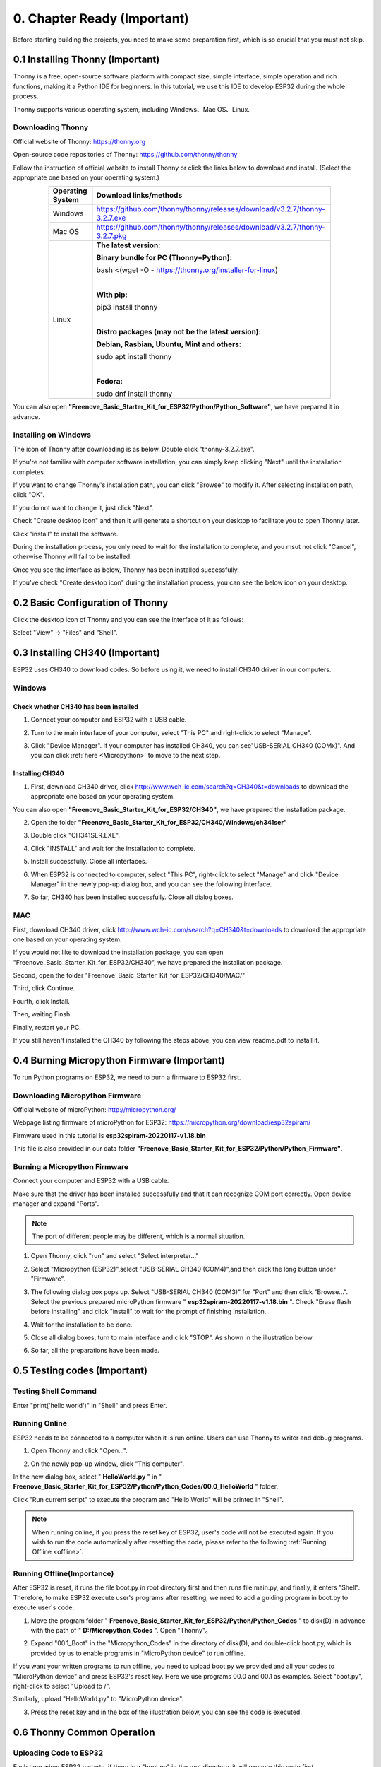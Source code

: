 ##############################################################################
0. Chapter Ready (Important)
##############################################################################

Before starting building the projects, you need to make some preparation first, which is so crucial that you must not skip.

.. _Thonny:

0.1 Installing Thonny (Important)
**********************************************

Thonny is a free, open-source software platform with compact size, simple interface, simple operation and rich functions, making it a Python IDE for beginners. In this tutorial, we use this IDE to develop ESP32 during the whole process.  

Thonny supports various operating system, including Windows、Mac OS、Linux.

Downloading Thonny
==============================================

Official website of Thonny: https://thonny.org

Open-source code repositories of Thonny: https://github.com/thonny/thonny

Follow the instruction of official website to install Thonny or click the links below to download and install. (Select the appropriate one based on your operating system.)

.. table::
    :width: 80%
    :align: center
    :class: zebra
    
    +------------------+----------------------------------------------------------------------------+
    | Operating System | Download links/methods                                                     |
    +==================+============================================================================+
    | Windows          | https://github.com/thonny/thonny/releases/download/v3.2.7/thonny-3.2.7.exe |
    +------------------+----------------------------------------------------------------------------+
    | Mac OS           | https://github.com/thonny/thonny/releases/download/v3.2.7/thonny-3.2.7.pkg |
    +------------------+----------------------------------------------------------------------------+
    |                  | **The latest version:**                                                    |
    |                  |                                                                            |
    |                  | **Binary bundle for PC (Thonny+Python):**                                  |
    |                  |                                                                            |
    |                  | bash <(wget -O - https://thonny.org/installer-for-linux)                   |
    |                  |                                                                            |
    |                  | |                                                                          |
    |                  |                                                                            |
    |                  | **With pip:**                                                              |
    |                  |                                                                            |
    |                  | pip3 install thonny                                                        |
    |                  |                                                                            |
    | Linux            | |                                                                          |
    |                  |                                                                            |
    |                  | **Distro packages (may not be the latest version):**                       |
    |                  |                                                                            |
    |                  | **Debian, Rasbian, Ubuntu, Mint and others:**                              |
    |                  |                                                                            |
    |                  | sudo apt install thonny                                                    |
    |                  |                                                                            |
    |                  | |                                                                          |
    |                  |                                                                            |
    |                  | **Fedora:**                                                                |
    |                  |                                                                            |
    |                  | sudo dnf install thonny                                                    |
    +------------------+----------------------------------------------------------------------------+

You can also open **"Freenove_Basic_Starter_Kit_for_ESP32/Python/Python_Software"**, we have prepared it in advance.

.. image:: ../_static/imgs/0_LED/Chapter00_09.png
    :align: center

Installing on Windows
====================================

The icon of Thonny after downloading is as below. Double click "thonny-3.2.7.exe". 

.. image:: ../_static/imgs/0_LED/Chapter00_10.png
    :align: center

If you're not familiar with computer software installation, you can simply keep clicking "Next" until the installation completes.

.. image:: ../_static/imgs/0_LED/Chapter00_11.png
    :align: center

If you want to change Thonny's installation path, you can click "Browse" to modify it. After selecting installation path, click "OK".

If you do not want to change it, just click "Next".

.. image:: ../_static/imgs/0_LED/Chapter00_12.png
    :align: center

Check "Create desktop icon" and then it will generate a shortcut on your desktop to facilitate you to open Thonny later.

.. image:: ../_static/imgs/0_LED/Chapter00_13.png
    :align: center

Click "install" to install the software.

.. image:: ../_static/imgs/0_LED/Chapter00_14.png
    :align: center

During the installation process, you only need to wait for the installation to complete, and you msut not click "Cancel", otherwise Thonny will fail to be installed.

.. image:: ../_static/imgs/0_LED/Chapter00_15.png
    :align: center

Once you see the interface as below, Thonny has been installed successfully.

.. image:: ../_static/imgs/0_LED/Chapter00_16.png
    :align: center

If you've check "Create desktop icon" during the installation process, you can see the below icon on your desktop.

.. image:: ../_static/imgs/0_LED/Chapter00_17.png
    :align: center

0.2 Basic Configuration of Thonny
**********************************************

Click the desktop icon of Thonny and you can see the interface of it as follows:

.. image:: ../_static/imgs/0_LED/Chapter00_18.png
    :align: center

Select "View" -> "Files" and "Shell".

.. image:: ../_static/imgs/0_LED/Chapter00_19.png
    :align: center

.. image:: ../_static/imgs/0_LED/Chapter00_20.png
    :align: center

0.3 Installing CH340 (Important)
***********************************************

ESP32 uses CH340 to download codes. So before using it, we need to install CH340 driver in our computers.

Windows
==================================

Check whether CH340 has been installed
-------------------------------------------------

1.	Connect your computer and ESP32 with a USB cable.

.. image:: ../_static/imgs/0_LED/Chapter00_21.png
    :align: center

2.	Turn to the main interface of your computer, select "This PC" and right-click to select "Manage".

.. image:: ../_static/imgs/0_LED/Chapter00_22.png
    :align: center

3.	Click "Device Manager". If your computer has installed CH340, you can see"USB-SERIAL CH340 (COMx)". And you can click :ref:`here <Micropython>` to move to the next step.

.. image:: ../_static/imgs/0_LED/Chapter00_23.png
    :align: center

Installing CH340
------------------------

1.	First, download CH340 driver, click http://www.wch-ic.com/search?q=CH340&t=downloads to download the appropriate one based on your operating system.

.. image:: ../_static/imgs/0_LED/Chapter00_24.png
    :align: center

You can also open **"Freenove_Basic_Starter_Kit_for_ESP32/CH340"**, we have prepared the installation package.

.. image:: ../_static/imgs/0_LED/Chapter00_25.png
    :align: center

2.	Open the folder **"Freenove_Basic_Starter_Kit_for_ESP32/CH340/Windows/ch341ser"**

.. image:: ../_static/imgs/0_LED/Chapter00_26.png
    :align: center

3.	Double click "CH341SER.EXE".

.. image:: ../_static/imgs/0_LED/Chapter00_27.png
    :align: center

4.	Click "INSTALL" and wait for the installation to complete.

.. image:: ../_static/imgs/0_LED/Chapter00_28.png
    :align: center

5.	Install successfully. Close all interfaces.

.. image:: ../_static/imgs/0_LED/Chapter00_29.png
    :align: center

6.	When ESP32 is connected to computer, select "This PC", right-click to select "Manage" and click "Device Manager" in the newly pop-up dialog box, and you can see the following interface.

.. image:: ../_static/imgs/0_LED/Chapter00_30.png
    :align: center

7.	So far, CH340 has been installed successfully. Close all dialog boxes. 

MAC
=============================

First, download CH340 driver, click http://www.wch-ic.com/search?q=CH340&t=downloads to download the appropriate one based on your operating system.

.. image:: ../_static/imgs/0_LED/Chapter00_31.png
    :align: center

If you would not like to download the installation package, you can open "Freenove_Basic_Starter_Kit_for_ESP32/CH340", we have prepared the installation package.

Second, open the folder "Freenove_Basic_Starter_Kit_for_ESP32/CH340/MAC/"

.. image:: ../_static/imgs/0_LED/Chapter00_32.png
    :align: center

Third, click Continue.

.. image:: ../_static/imgs/0_LED/Chapter00_33.png
    :align: center

Fourth, click Install.

.. image:: ../_static/imgs/0_LED/Chapter00_34.png
    :align: center

Then, waiting Finsh.

.. image:: ../_static/imgs/0_LED/Chapter00_35.png
    :align: center

Finally, restart your PC.

.. image:: ../_static/imgs/0_LED/Chapter00_36.png
    :align: center

If you still haven't installed the CH340 by following the steps above, you can view readme.pdf to install it.

.. image:: ../_static/imgs/0_LED/Chapter00_37.png
    :align: center

.. _Micropython:

0.4 Burning Micropython Firmware (Important)
************************************************

To run Python programs on ESP32, we need to burn a firmware to ESP32 first.

.. _Downloading:

Downloading Micropython Firmware
============================================

Official website of microPython: http://micropython.org/

Webpage listing firmware of microPython for ESP32: https://micropython.org/download/esp32spiram/

.. image:: ../_static/imgs/0_LED/Chapter00_38.png
    :align: center

Firmware used in this tutorial is **esp32spiram-20220117-v1.18.bin**

This file is also provided in our data folder **"Freenove_Basic_Starter_Kit_for_ESP32/Python/Python_Firmware"**.

.. _Burning:

Burning a Micropython Firmware
=====================================

Connect your computer and ESP32 with a USB cable.

.. image:: ../_static/imgs/0_LED/Chapter00_39.png
    :align: center

Make sure that the driver has been installed successfully and that it can recognize COM port correctly. Open device manager and expand "Ports".

.. image:: ../_static/imgs/0_LED/Chapter00_40.png
    :align: center

.. note::
    
    The port of different people may be different, which is a normal situation.

1.	Open Thonny, click "run" and select "Select interpreter..."

.. image:: ../_static/imgs/0_LED/Chapter00_41.png
    :align: center

2.	Select "Micropython (ESP32)",select "USB-SERIAL CH340 (COM4)",and then click the long button under "Firmware".

.. image:: ../_static/imgs/0_LED/Chapter00_42.png
    :align: center

3.	The following dialog box pops up. Select "USB-SERIAL CH340 (COM3)" for "Port" and then click "Browse...". Select the previous prepared microPython firmware " **esp32spiram-20220117-v1.18.bin** ". Check "Erase flash before installing" and click "install" to wait for the prompt of finishing installation.

.. image:: ../_static/imgs/0_LED/Chapter00_43.png
    :align: center

4.	Wait for the installation to be done.

.. image:: ../_static/imgs/0_LED/Chapter00_44.png
    :align: center

5.	Close all dialog boxes, turn to main interface and click "STOP". As shown in the illustration below

.. image:: ../_static/imgs/0_LED/Chapter00_45.png
    :align: center

6.	So far, all the preparations have been made.

0.5 Testing codes (Important)
*************************************

Testing Shell Command
======================================

Enter "print('hello world')" in "Shell" and press Enter.

.. image:: ../_static/imgs/0_LED/Chapter00_46.png
    :align: center

.. _online:

Running Online
==================================

ESP32 needs to be connected to a computer when it is run online. Users can use Thonny to writer and debug programs.

1.	Open Thonny and click "Open…".

.. image:: ../_static/imgs/0_LED/Chapter00_47.png
    :align: center

2.	On the newly pop-up window, click "This computer".

.. image:: ../_static/imgs/0_LED/Chapter00_48.png
    :align: center

In the new dialog box, select " **HelloWorld.py** " in " **Freenove_Basic_Starter_Kit_for_ESP32/Python/Python_Codes/00.0_HelloWorld** " folder. 

.. image:: ../_static/imgs/0_LED/Chapter00_49.png
    :align: center

Click "Run current script" to execute the program and "Hello World" will be printed in "Shell". 

.. image:: ../_static/imgs/0_LED/Chapter00_50.png
    :align: center

.. note::
    
    When running online, if you press the reset key of ESP32, user's code will not be executed again. If you wish to run the code automatically after resetting the code, please refer to the following :ref:`Running Offline <offline>`.

.. _offline:

Running Offline(Importance)
======================================

After ESP32 is reset, it runs the file boot.py in root directory first and then runs file main.py, and finally, it enters "Shell". Therefore, to make ESP32 execute user's programs after resetting, we need to add a guiding program in boot.py to execute user's code.

1.	Move the program folder " **Freenove_Basic_Starter_Kit_for_ESP32/Python/Python_Codes** " to disk(D) in advance with the path of " **D:/Micropython_Codes** ". Open "Thonny"。

.. image:: ../_static/imgs/0_LED/Chapter00_51.png
    :align: center

2.	Expand "00.1_Boot" in the "Micropython_Codes" in the directory of disk(D), and double-click boot.py, which is provided by us to enable programs in "MicroPython device" to run offline. 

.. image:: ../_static/imgs/0_LED/Chapter00_52.png
    :align: center

If you want your written programs to run offline, you need to upload boot.py we provided and all your codes to "MicroPython device" and press ESP32's reset key. Here we use programs 00.0 and 00.1 as examples. Select "boot.py", right-click to select "Upload to /".

.. image:: ../_static/imgs/0_LED/Chapter00_53.png
    :align: center

Similarly, upload "HelloWorld.py" to "MicroPython device".

.. image:: ../_static/imgs/0_LED/Chapter00_54.png
    :align: center

3.	Press the reset key and in the box of the illustration below, you can see the code is executed.

.. image:: ../_static/imgs/0_LED/Chapter00_55.png
    :align: center

0.6 Thonny Common Operation
********************************************

Uploading Code to ESP32
=============================================

Each time when ESP32 restarts, if there is a "boot.py" in the root directory, it will execute this code first. 

.. image:: ../_static/imgs/0_LED/Chapter00_56.png
    :align: center

Select "Blink.py" in "01.1_Blink", right-click your mouse and select "Upload to /" to upload code to ESP32's root directory.

.. image:: ../_static/imgs/0_LED/Chapter00_57.png
    :align: center

Downloading Code to Computer
=========================================

Select "boot.py" in "MicroPython device", right-click to select "Download to ..." to download the code to your computer.

.. image:: ../_static/imgs/0_LED/Chapter00_58.png
    :align: center

Deleting Files from ESP32's Root Directory 
===============================================

Select "boot.py" in "MicroPython device", right-click it and select "Delete" to delete "boot.py" from ESP32's root directory.

.. image:: ../_static/imgs/0_LED/Chapter00_59.png
    :align: center

Deleting Files from your Computer Directory
=================================================

Select "boot.py" in "00.1_Boot", right-click it and select "Move to Recycle Bin" to delete it from "00.1_Boot".

.. image:: ../_static/imgs/0_LED/Chapter00_60.png
    :align: center

Creating and Saving the code 
==========================================

Click "File" -> "New" to create and write codes.

.. image:: ../_static/imgs/0_LED/Chapter00_61.png
    :align: center

Enter codes in the newly opened file. Here we use codes of "01.1_Blink.py" as an example.

.. image:: ../_static/imgs/0_LED/Chapter00_62.png
    :align: center

Click "Save" on the menu bar. You can save the codes either to your computer or to ESP32-WROVER.

.. image:: ../_static/imgs/0_LED/Chapter00_63.png
    :align: center

Select "MicroPython device", enter "main.py" in the newly pop-up window and click "OK".

.. image:: ../_static/imgs/0_LED/Chapter00_64.png
    :align: center

You can see that codes have been uploaded to ESP32-WROVER.

.. image:: ../_static/imgs/0_LED/Chapter00_65.png
    :align: center

Disconnect and reconnect USB cable, and you can see that LED is ON for one second and then OFF for one second, which repeats in an endless loop.

.. image:: ../_static/imgs/0_LED/Chapter00_66.png
    :align: center

0.7 Note
*******************************************

Though there are many pins available on ESP32, some of them have been connected to peripheral equipment, so we should avoid using such pins to prevent pin conflicts. For example, when downloading programs, make sure that the pin state of Strapping Pin, when resetting, is consistent with the default level; do NOT use Flash Pin; Do NOT use Cam Pin when using Camera function.

Strapping Pin
===========================================

The state of Strapping Pin can affect the functions of ESP32 after it is reset, as shown in the table below.

.. image:: ../_static/imgs/0_LED/Chapter00_67.png
    :align: center

If you have any difficulties or questions with this tutorial or toolkit, feel free to ask for our quick and free technical support through support@freenove.com at any time.

or check: https://www.espressif.com/sites/default/files/documentation/esp32-wrover_datasheet_en.pdf

Flash Pin
==============================================

GPIO6-11 has been used to connect the integrated SPI flash on the module, and is used when GPIO 0 is power on and at high level. Flash is related to the operation of the whole chip, so the external pin GPIO6-11 cannot be used as an experimental pin for external circuits, otherwise it may cause errors in the operation of the program.

GPIO16-17 has been used to connect the integrated PSRAM on the module. 

Because of external pull-up, MTDI pin is not suggested to be used as a touch sensor. For details, please refer to Peripheral Interface and Sensor chapter in ":ref:`ESP32_Data_Sheet <ESP32_Wrover>`".

For more relevant information, please click: https://www.espressif.com/sites/default/files/documentation/esp32-wrover_datasheet_en.pdf.

Cam Pin
=============================================

When using the cam camera of our ESP32-WROVER, please check the pins of it. Pins with underlined numbers are used by the cam camera function, if you want to use other functions besides it, please avoid using them.

.. image:: ../_static/imgs/0_LED/Chapter00_68.png
    :align: center

.. list-table:: 
   :width: 80%
   :align: center
   :header-rows: 1
   :class: zebra
   
   * -  CAM_Pin
     -  GPIO_pin

   * -  I2C_SDA
     -  GPIO26 

   * -  I2C_SCL
     -  GPIO27

   * -  CSI_VYSNC
     -  GPIO25

   * -  CSI_HREF
     -  GPIO23

   * -  CSI_Y9
     -  GPIO35

   * -  XCLK
     -  GPIO21

   * -  CSI_Y8 
     -  GPIO34

   * -  CSI_Y7
     -  GPIO39

   * -  CSI_PCLK
     -  GPIO22

   * -  CSI_Y6
     -  GPIO36

   * -  CSI_Y2
     -  GPIO4

   * -  CSI_Y5
     -  GPIO19

   * -  CSI_Y3
     -  GPIO5

   * -  CSI_Y4
     -  GPIO18

If you have any questions about the information of GPIO, you can click :ref:`here <ESP32_Wrover>` to go back to ESP32-WROVER to view specific information about GPIO.

Or check: https://www.espressif.com/sites/default/files/documentation/esp32-wrover_datasheet_en.pdf.